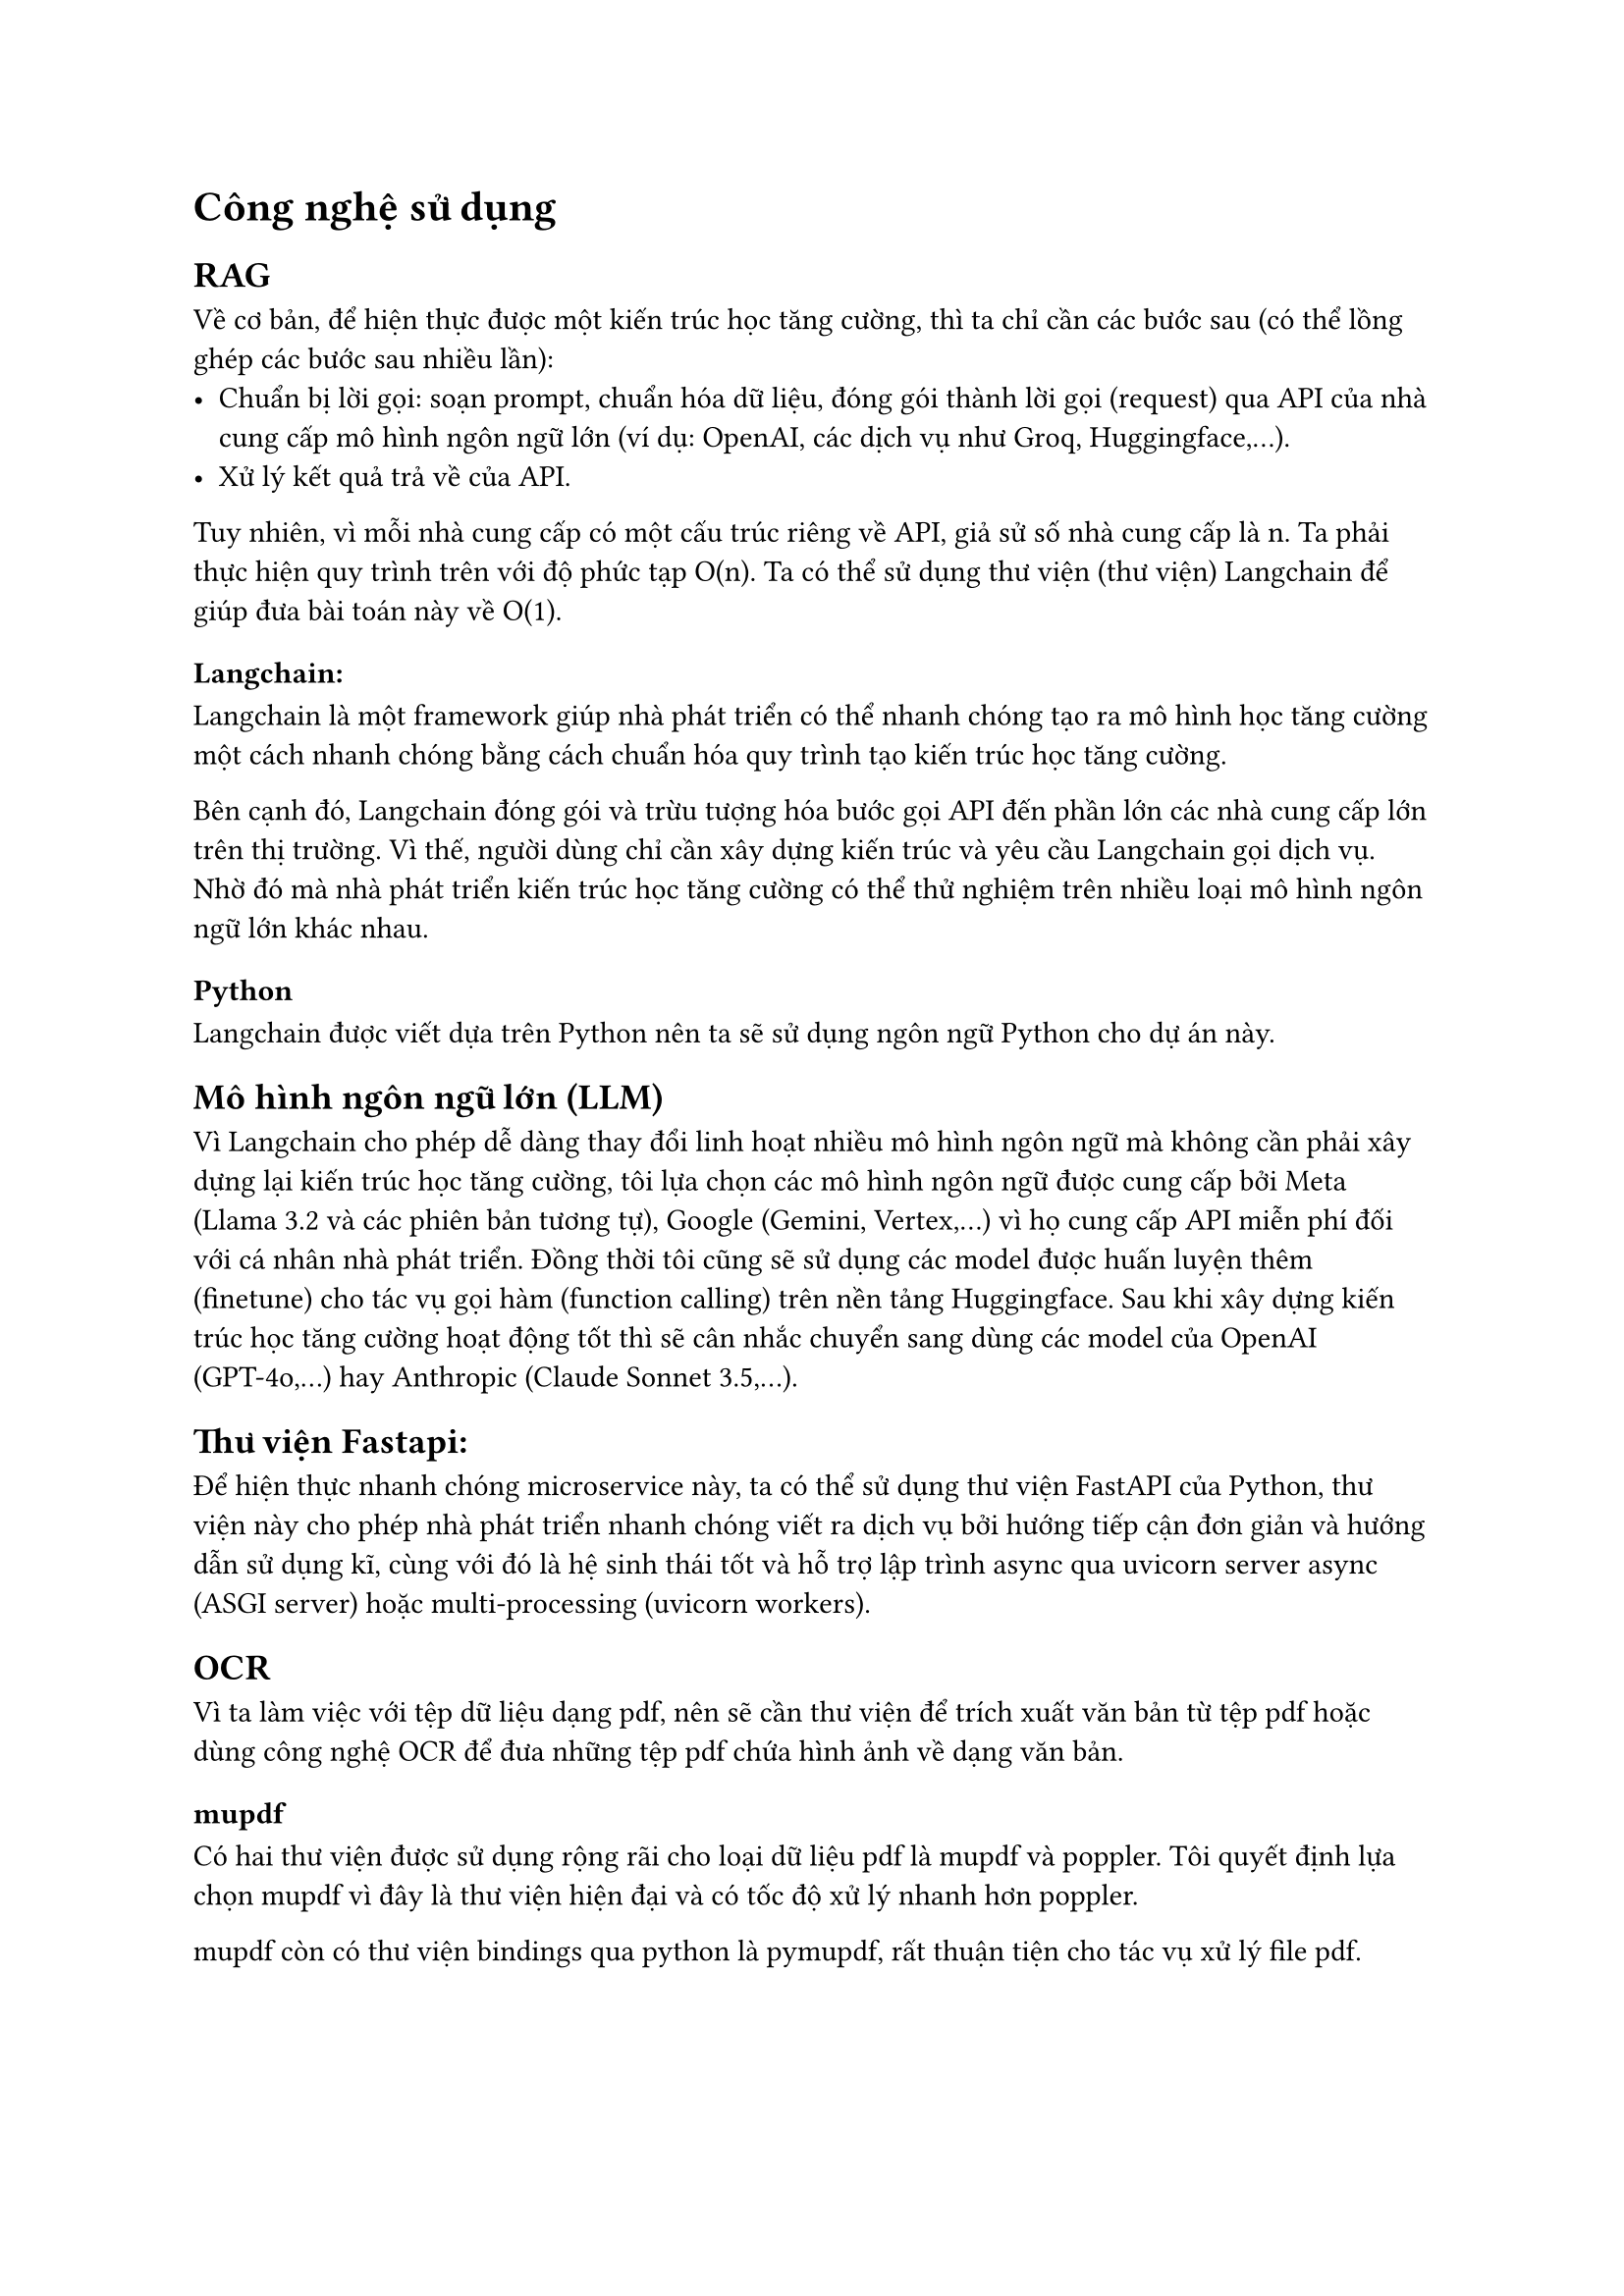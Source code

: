 = Công nghệ sử dụng
== RAG
Về cơ bản, để hiện thực được một kiến trúc học tăng cường, thì ta chỉ cần các
bước sau (có thể lồng ghép các bước sau nhiều lần):
- Chuẩn bị lời gọi: soạn prompt, chuẩn hóa dữ liệu, đóng gói thành lời gọi
  (request) qua API của nhà cung cấp mô hình ngôn ngữ lớn (ví dụ: OpenAI, các dịch
  vụ như Groq, Huggingface,...).
- Xử lý kết quả trả về của API.

Tuy nhiên, vì mỗi nhà cung cấp có một cấu trúc riêng về API, giả sử số nhà cung
cấp là n. Ta phải thực hiện quy trình trên với độ phức tạp O(n). Ta có thể sử
dụng thư viện (thư viện) Langchain để giúp đưa bài toán này về O(1).

=== Langchain:
Langchain là một framework giúp nhà phát triển có thể nhanh chóng tạo ra mô hình
học tăng cường một cách nhanh chóng bằng cách chuẩn hóa quy trình tạo kiến trúc
học tăng cường.

Bên cạnh đó, Langchain đóng gói và trừu tượng hóa bước gọi API đến phần lớn các
nhà cung cấp lớn trên thị trường. Vì thế, người dùng chỉ cần xây dựng kiến trúc
và yêu cầu Langchain gọi dịch vụ. Nhờ đó mà nhà phát triển kiến trúc học tăng
cường có thể thử nghiệm trên nhiều loại mô hình ngôn ngữ lớn khác nhau.

=== Python
Langchain được viết dựa trên Python nên ta sẽ sử dụng ngôn ngữ Python cho dự án
này.

== Mô hình ngôn ngữ lớn (LLM)
Vì Langchain cho phép dễ dàng thay đổi linh hoạt nhiều mô hình ngôn ngữ mà không
cần phải xây dựng lại kiến trúc học tăng cường, tôi lựa chọn các mô hình ngôn
ngữ được cung cấp bởi Meta (Llama 3.2 và các phiên bản tương tự), Google
(Gemini, Vertex,...) vì họ cung cấp API miễn phí đối với cá nhân nhà phát triển.
Đồng thời tôi cũng sẽ sử dụng các model được huấn luyện thêm (finetune) cho tác
vụ gọi hàm (function calling) trên nền tảng Huggingface. Sau khi xây dựng kiến
trúc học tăng cường hoạt động tốt thì sẽ cân nhắc chuyển sang dùng các model của
OpenAI (GPT-4o,...) hay Anthropic (Claude Sonnet 3.5,...).

== Thư viện Fastapi:
Để hiện thực nhanh chóng microservice này, ta có thể sử dụng thư viện FastAPI
của Python, thư viện này cho phép nhà phát triển nhanh chóng viết ra dịch vụ bởi
hướng tiếp cận đơn giản và hướng dẫn sử dụng kĩ, cùng với đó là hệ sinh thái tốt
và hỗ trợ lập trình async qua uvicorn server async (ASGI server) hoặc
multi-processing (uvicorn workers).

== OCR
Vì ta làm việc với tệp dữ liệu dạng pdf, nên sẽ cần thư viện để trích xuất văn
bản từ tệp pdf hoặc dùng công nghệ OCR để đưa những tệp pdf chứa hình ảnh về
dạng văn bản.

=== mupdf

Có hai thư viện được sử dụng rộng rãi cho loại dữ liệu pdf là mupdf và poppler.
Tôi quyết định lựa chọn mupdf vì đây là thư viện hiện đại và có tốc độ xử lý
nhanh hơn poppler.

mupdf còn có thư viện bindings qua python là pymupdf, rất thuận tiện cho tác vụ
xử lý file pdf.

=== tesseract

Là công cụ OCR nhỏ gọn có thể chạy trong local, vì dữ liệu đầu vào là một mẫu
pdf khá nhỏ (1-2 trang), và mẫu pdf là dữ liệu theo thể thức chứ không phải chữ
viết tay nên không đòi hỏi dịch vụ OCR mạnh hơn của bên thứ ba.
